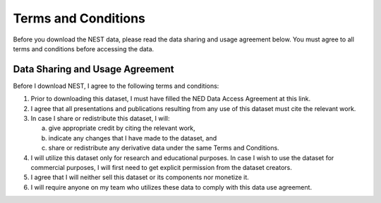 Terms and Conditions
===================

Before you download the NEST data, please read the data sharing and usage agreement below. You must agree to all terms and conditions before accessing the data.

Data Sharing and Usage Agreement
--------------------------------

Before I download NEST, I agree to the following terms and conditions:

1. Prior to downloading this dataset, I must have filled the NED Data Access Agreement at this link.

2. I agree that all presentations and publications resulting from any use of this dataset must cite the relevant work.

3. In case I share or redistribute this dataset, I will:

   a. give appropriate credit by citing the relevant work,
   
   b. indicate any changes that I have made to the dataset, and
   
   c. share or redistribute any derivative data under the same Terms and Conditions.

4. I will utilize this dataset only for research and educational purposes. In case I wish to use the dataset for commercial purposes, I will first need to get explicit permission from the dataset creators.

5. I agree that I will neither sell this dataset or its components nor monetize it.

6. I will require anyone on my team who utilizes these data to comply with this data use agreement.